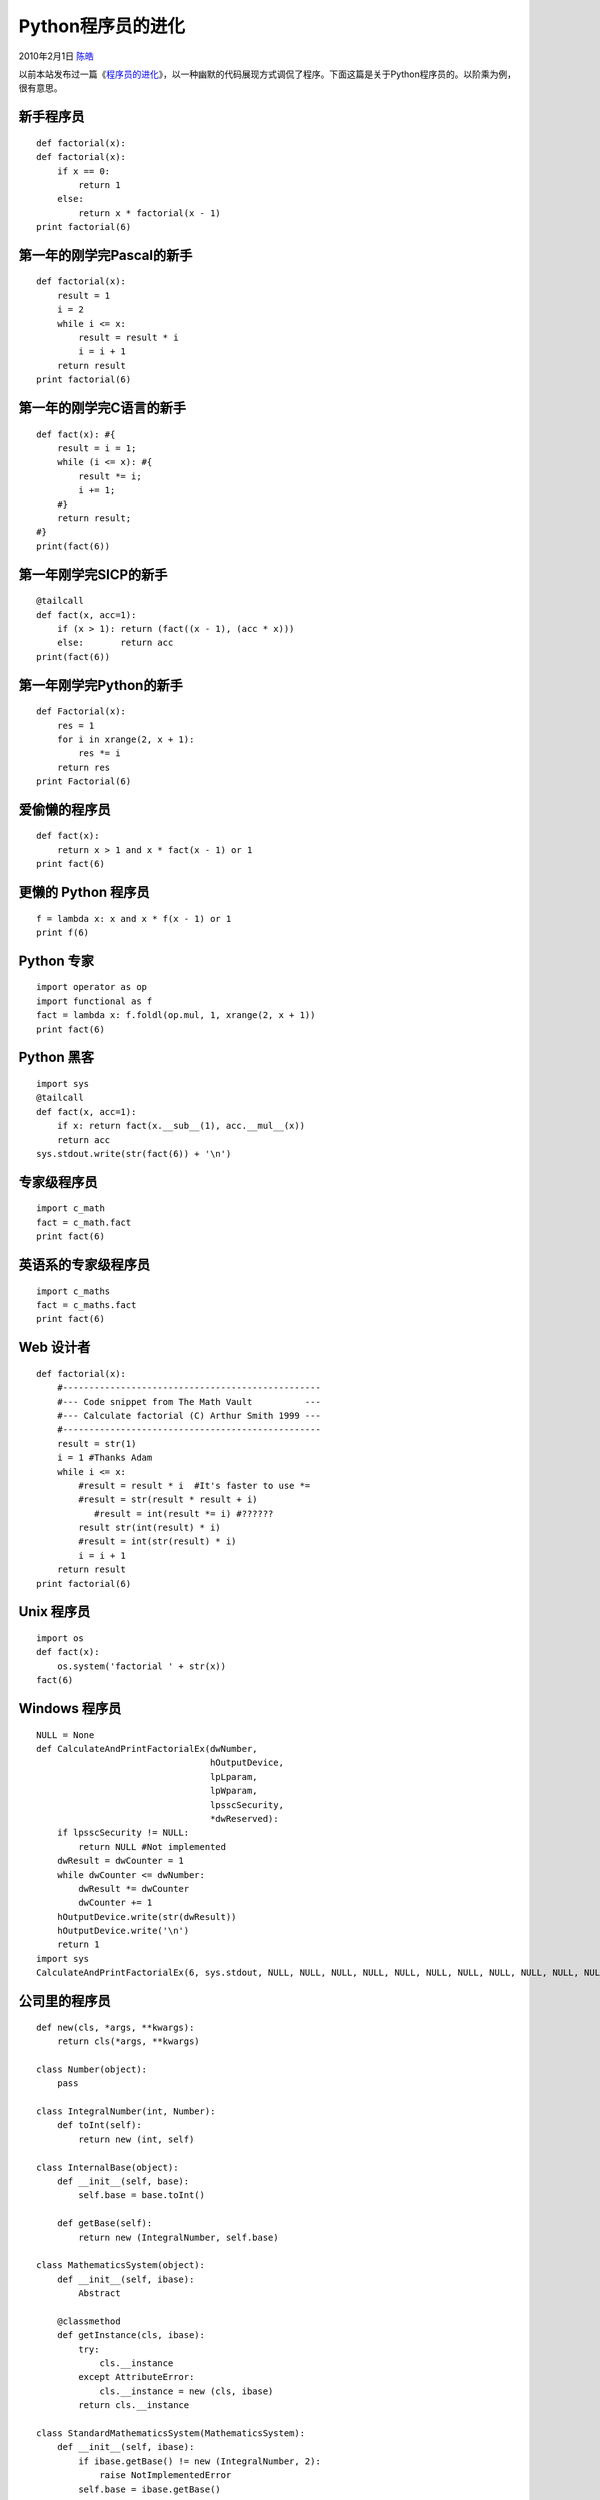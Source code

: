 .. _articles2082:

Python程序员的进化
==================

2010年2月1日 `陈皓 <http://coolshell.cn/articles/author/haoel>`__

以前本站发布过一篇《\ `程序员的进化 <http://coolshell.cn/articles/172.html>`__\ 》，以一种幽默的代码展现方式调侃了程序。下面这篇是关于Python程序员的。以阶乘为例，很有意思。

新手程序员
^^^^^^^^^^

::

    def factorial(x):
    def factorial(x):
        if x == 0:
            return 1
        else:
            return x * factorial(x - 1)
    print factorial(6)

第一年的刚学完Pascal的新手
^^^^^^^^^^^^^^^^^^^^^^^^^^

::

    def factorial(x):
        result = 1
        i = 2
        while i <= x:
            result = result * i
            i = i + 1
        return result
    print factorial(6)

第一年的刚学完C语言的新手
^^^^^^^^^^^^^^^^^^^^^^^^^

::

    def fact(x): #{
        result = i = 1;
        while (i <= x): #{
            result *= i;
            i += 1;
        #}
        return result;
    #}
    print(fact(6))

第一年刚学完SICP的新手
^^^^^^^^^^^^^^^^^^^^^^

::

    @tailcall
    def fact(x, acc=1):
        if (x > 1): return (fact((x - 1), (acc * x)))
        else:       return acc
    print(fact(6))

第一年刚学完Python的新手
^^^^^^^^^^^^^^^^^^^^^^^^

::

    def Factorial(x):
        res = 1
        for i in xrange(2, x + 1):
            res *= i
        return res
    print Factorial(6)

爱偷懒的程序员
^^^^^^^^^^^^^^

::

    def fact(x):
        return x > 1 and x * fact(x - 1) or 1
    print fact(6)

更懒的 Python 程序员
^^^^^^^^^^^^^^^^^^^^

::

    f = lambda x: x and x * f(x - 1) or 1
    print f(6)

Python 专家
^^^^^^^^^^^

::

    import operator as op
    import functional as f
    fact = lambda x: f.foldl(op.mul, 1, xrange(2, x + 1))
    print fact(6)

Python 黑客
^^^^^^^^^^^

::

    import sys
    @tailcall
    def fact(x, acc=1):
        if x: return fact(x.__sub__(1), acc.__mul__(x))
        return acc
    sys.stdout.write(str(fact(6)) + '\n')

专家级程序员
^^^^^^^^^^^^

::

    import c_math
    fact = c_math.fact
    print fact(6)

英语系的专家级程序员
^^^^^^^^^^^^^^^^^^^^

::

    import c_maths
    fact = c_maths.fact
    print fact(6)

Web 设计者
^^^^^^^^^^

::

    def factorial(x):
        #-------------------------------------------------
        #--- Code snippet from The Math Vault          ---
        #--- Calculate factorial (C) Arthur Smith 1999 ---
        #-------------------------------------------------
        result = str(1)
        i = 1 #Thanks Adam
        while i <= x:
            #result = result * i  #It's faster to use *=
            #result = str(result * result + i)
               #result = int(result *= i) #??????
            result str(int(result) * i)
            #result = int(str(result) * i)
            i = i + 1
        return result
    print factorial(6)

Unix 程序员
^^^^^^^^^^^

::

    import os
    def fact(x):
        os.system('factorial ' + str(x))
    fact(6)

Windows 程序员
^^^^^^^^^^^^^^

::

    NULL = None
    def CalculateAndPrintFactorialEx(dwNumber,
                                     hOutputDevice,
                                     lpLparam,
                                     lpWparam,
                                     lpsscSecurity,
                                     *dwReserved):
        if lpsscSecurity != NULL:
            return NULL #Not implemented
        dwResult = dwCounter = 1
        while dwCounter <= dwNumber:
            dwResult *= dwCounter
            dwCounter += 1
        hOutputDevice.write(str(dwResult))
        hOutputDevice.write('\n')
        return 1
    import sys
    CalculateAndPrintFactorialEx(6, sys.stdout, NULL, NULL, NULL, NULL, NULL, NULL, NULL, NULL, NULL, NULL, NULL, NULL, NULL, NULL, NULL, NULL)

公司里的程序员
^^^^^^^^^^^^^^

::

    def new(cls, *args, **kwargs):
        return cls(*args, **kwargs)

    class Number(object):
        pass

    class IntegralNumber(int, Number):
        def toInt(self):
            return new (int, self)

    class InternalBase(object):
        def __init__(self, base):
            self.base = base.toInt()

        def getBase(self):
            return new (IntegralNumber, self.base)

    class MathematicsSystem(object):
        def __init__(self, ibase):
            Abstract

        @classmethod
        def getInstance(cls, ibase):
            try:
                cls.__instance
            except AttributeError:
                cls.__instance = new (cls, ibase)
            return cls.__instance

    class StandardMathematicsSystem(MathematicsSystem):
        def __init__(self, ibase):
            if ibase.getBase() != new (IntegralNumber, 2):
                raise NotImplementedError
            self.base = ibase.getBase()

        def calculateFactorial(self, target):
            result = new (IntegralNumber, 1)
            i = new (IntegralNumber, 2)
            while i <= target:
                result = result * i
                i = i + new (IntegralNumber, 1)
            return result

    print StandardMathematicsSystem.getInstance(new (InternalBase, new (IntegralNumber, 2))).calculateFactorial(new (IntegralNumber, 6))

摘自：\ `来源 <http://gist.github.com/289467>`__

.. |image6| image:: /coolshell/static/20140922105042134000.jpg

.. note::
    原文地址: http://coolshell.cn/articles/2082.html 
    作者: 陈皓 

    编辑: 木书架 http://www.me115.com